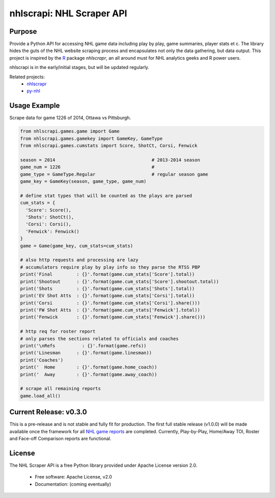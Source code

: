 nhlscrapi: NHL Scraper API
===============================

Purpose
--------

Provide a Python API for accessing NHL game data including play by play, game summaries, player stats et c. The library hides the guts of the NHL website scraping process and encapsulates not only the data gathering, but data output. This project is inspired by the `R <http://www.r-project.org>`_ package *nhlscrapr*, an all around must for NHL analytics geeks and R power users.

nhlscrapi is in the early/initial stages, but will be updated regularly.

Related projects:
  - `nhlscrapr <http://cran.r-project.org/web/packages/nhlscrapr/index.html>`_
  - `py-nhl <https://github.com/wellsoliver/py-nhl>`_

Usage Example
--------------
Scrape data for game 1226 of 2014, Ottawa vs Pittsburgh.

.. code-block:: python

  from nhlscrapi.games.game import Game
  from nhlscrapi.games.gamekey import GameKey, GameType
  from nhlscrapi.games.cumstats import Score, ShotCt, Corsi, Fenwick

  season = 2014                                    # 2013-2014 season
  game_num = 1226                                  #
  game_type = GameType.Regular                     # regular season game
  game_key = GameKey(season, game_type, game_num)

  # define stat types that will be counted as the plays are parsed
  cum_stats = {
    'Score': Score(),
    'Shots': ShotCt(),
    'Corsi': Corsi(),
    'Fenwick': Fenwick()
  }
  game = Game(game_key, cum_stats=cum_stats)

  # also http requests and processing are lazy
  # accumulators require play by play info so they parse the RTSS PBP
  print('Final         : {}'.format(game.cum_stats['Score'].total))
  print('Shootout      : {}'.format(game.cum_stats['Score'].shootout.total))
  print('Shots         : {}'.format(game.cum_stats['Shots'].total))
  print('EV Shot Atts  : {}'.format(game.cum_stats['Corsi'].total))
  print('Corsi         : {}'.format(game.cum_stats['Corsi'].share()))
  print('FW Shot Atts  : {}'.format(game.cum_stats['Fenwick'].total))
  print('Fenwick       : {}'.format(game.cum_stats['Fenwick'].share()))

  # http req for roster report
  # only parses the sections related to officials and coaches
  print('\nRefs          : {}'.format(game.refs))
  print('Linesman      : {}'.format(game.linesman))
  print('Coaches')
  print('  Home        : {}'.format(game.home_coach))
  print('  Away        : {}'.format(game.away_coach))

  # scrape all remaining reports
  game.load_all()

Current Release: v0.3.0
------------------------
This is a pre-release and is not stable and fully fit for production. The first full stable release (v1.0.0) will be made available once the framework for all `NHL game reports <http://www.nhl.com/ice/gamestats.htm?fetchKey=20142ALLSATAll&sort=gameDate&viewName=teamRTSSreports>`_ are completed. Currently, Play-by-Play, Home/Away TOI, Roster and Face-off Comparison reports are functional.

License
--------
The NHL Scraper API is a free Python library provided under Apache License version 2.0.

  - Free software: Apache License, v2.0
  - Documentation: (coming eventually)
